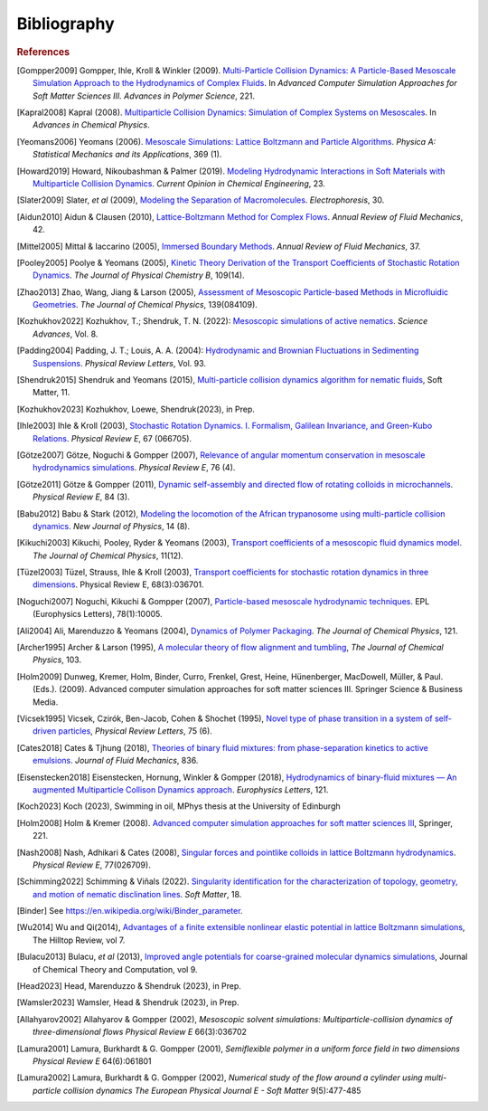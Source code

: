 Bibliography
############

.. rubric:: References

.. [Gompper2009] Gompper, Ihle, Kroll & Winkler (2009). `Multi-Particle Collision Dynamics: A Particle-Based Mesoscale Simulation Approach to the Hydrodynamics of Complex Fluids <https://link.springer.com/chapter/10.1007/978-3-540-87706-6_1>`_. In *Advanced Computer Simulation Approaches for Soft Matter Sciences III. Advances in Polymer Science*, 221.

.. [Kapral2008] Kapral (2008). `Multiparticle Collision Dynamics: Simulation of Complex Systems on Mesoscales <https://onlinelibrary.wiley.com/doi/10.1002/9780470371572.ch2>`_. In *Advances in Chemical Physics*.

.. [Yeomans2006] Yeomans (2006). `Mesoscale Simulations: Lattice Boltzmann and Particle Algorithms <https://www.sciencedirect.com/science/article/pii/S0378437106004067>`_. *Physica A: Statistical Mechanics and its Applications*, 369 (1).

.. [Howard2019] Howard, Nikoubashman & Palmer (2019). `Modeling Hydrodynamic Interactions in Soft Materials with Multiparticle Collision Dynamics <https://www.sciencedirect.com/science/article/pii/S2211339819300024>`_. *Current Opinion in Chemical Engineering*, 23.

.. [Slater2009] Slater, *et al* (2009), `Modeling the Separation of Macromolecules <https://doi.org/10.1002/elps.200800673>`_. *Electrophoresis*, 30.

.. [Aidun2010] Aidun & Clausen (2010), `Lattice-Boltzmann Method for Complex Flows <https://doi.org/10.1146/annurev-fluid-121108-145519>`_. *Annual Review of Fluid Mechanics*, 42.

.. [Mittel2005] Mittal & Iaccarino (2005), `Immersed Boundary Methods <https://www.annualreviews.org/doi/full/10.1146/annurev.fluid.37.061903.175743>`_. *Annual Review of Fluid Mechanics*, 37.

.. [Pooley2005] Poolye & Yeomans (2005), `Kinetic Theory Derivation of the Transport Coefficients of Stochastic Rotation Dynamics <https://pubs.acs.org/doi/full/10.1021/jp046040x>`_. *The Journal of Physical Chemistry B*, 109(14).

.. [Zhao2013] Zhao, Wang, Jiang & Larson (2005), `Assessment of Mesoscopic Particle-based Methods in Microfluidic Geometries <https://pubs.aip.org/aip/jcp/article/139/8/084109/74206>`_. *The Journal of Chemical Physics*, 139(084109).

.. [Kozhukhov2022] Kozhukhov, T.; Shendruk, T. N. (2022): `Mesoscopic simulations of active nematics <https://www.science.org/doi/full/10.1126/sciadv.abo5788>`_. *Science Advances*, Vol. 8.

.. [Padding2004] Padding, J. T.; Louis, A. A. (2004): `Hydrodynamic and Brownian Fluctuations in Sedimenting Suspensions <https://journals.aps.org/prl/abstract/10.1103/PhysRevLett.93.220601>`_. *Physical Review Letters*, Vol. 93.

.. [Shendruk2015] Shendruk and Yeomans (2015), `Multi-particle collision dynamics algorithm for nematic fluids <https://pubs.rsc.org/en/content/articlepdf/2015/sm/c5sm00839e>`_, Soft Matter, 11.

.. [Kozhukhov2023] Kozhukhov, Loewe, Shendruk(2023), in Prep.

.. [Ihle2003] Ihle & Kroll (2003), `Stochastic Rotation Dynamics. I. Formalism, Galilean Invariance, and Green-Kubo Relations <https://journals.aps.org/pre/abstract/10.1103/PhysRevE.67.066705>`_. *Physical Review E*, 67 (066705).

.. [Götze2007] Götze, Noguchi & Gompper (2007), `Relevance of angular momentum conservation in mesoscale hydrodynamics simulations <http://link.aps.org/abstract/PRE/v76/e046705>`_. *Physical Review E*, 76 (4).

.. [Götze2011] Götze & Gompper (2011), `Dynamic self-assembly and directed flow of rotating colloids in microchannels <http://link.aps.org/doi/10.1103/PhysRevE.84.031404>`_. *Physical Review E*, 84 (3).

.. [Babu2012] Babu & Stark (2012), `Modeling the locomotion of the African trypanosome using multi-particle collision dynamics <http://stacks.iop.org/1367-2630/14/i=8/a=085012>`_. *New Journal of Physics*, 14 (8).

.. [Kikuchi2003] Kikuchi, Pooley, Ryder & Yeomans (2003), `Transport coefficients of a mesoscopic fluid dynamics model <https://pubs.aip.org/aip/jcp/article-abstract/119/12/6388/451878/Transport-coefficients-of-a-mesoscopic-fluid?redirectedFrom=fulltext>`_. *The Journal of Chemical Physics*, 11(12).

.. [Tüzel2003] Tüzel, Strauss, Ihle & Kroll (2003), `Transport coefficients for stochastic rotation dynamics in three dimensions <https://journals.aps.org/pre/abstract/10.1103/PhysRevE.68.036701>`_. Physical Review E, 68(3):036701.

.. [Noguchi2007] Noguchi, Kikuchi & Gompper (2007), `Particle-based mesoscale hydrodynamic techniques <https://iopscience.iop.org/article/10.1209/0295-5075/78/10005/meta?casa_token=sXX_dnYQW_sAAAAA:WO-lXx-9tc5xxFXs-xInaSIQTS5-q20qVYmTlnkkU10BVnK-9uQcaatW6u7l7oMv1VOrvV5I-Mm52p39asvlBvvKcm4>`_. EPL (Europhysics Letters), 78(1):10005.

.. [Ali2004] Ali, Marenduzzo & Yeomans (2004), `Dynamics of Polymer Packaging <https://doi.org/10.1063/1.1798052>`_. *The Journal of Chemical Physics*, 121.

.. [Archer1995] Archer & Larson (1995), `A molecular theory of flow alignment and tumbling <https://doi.org/10.1063/1.470269>`_, *The Journal of Chemical Physics*, 103.

.. [Holm2009] Dunweg, Kremer, Holm, Binder, Curro, Frenkel, Grest, Heine, Hünenberger, MacDowell, Müller, & Paul. (Eds.). (2009). Advanced computer simulation approaches for soft matter sciences III. Springer Science & Business Media.

.. [Vicsek1995] Vicsek, Czirók, Ben-Jacob, Cohen & Shochet (1995), `Novel type of phase transition in a system of self-driven particles <http://dx.doi.org/10.1103/PhysRevLett.75.1226>`_, *Physical Review Letters*, 75 (6).

.. [Cates2018] Cates & Tjhung (2018), `Theories of binary fluid mixtures: from phase-separation kinetics to active emulsions <https://www.cambridge.org/core/journals/journal-of-fluid-mechanics/article/theories-of-binary-fluid-mixtures-from-phaseseparation-kinetics-to-active-emulsions/5BD133CB20D89F47E724D77C296FEF80>`_. *Journal of Fluid Mechanics*, 836.

.. [Eisenstecken2018] Eisenstecken, Hornung, Winkler & Gompper (2018), `Hydrodynamics of binary-fluid mixtures — An augmented Multiparticle Collison Dynamics approach <https://iopscience.iop.org/article/10.1209/0295-5075/121/24003>`_. *Europhysics Letters*, 121.

.. [Koch2023] Koch (2023), Swimming in oil, MPhys thesis at the University of Edinburgh

.. [Holm2008] Holm & Kremer (2008). `Advanced computer simulation approaches for soft matter sciences III <https://link.springer.com/book/10.1007/978-3-540-87706-6>`_, Springer, 221.

.. [Nash2008] Nash, Adhikari & Cates (2008), `Singular forces and pointlike colloids in lattice Boltzmann hydrodynamics <https://doi.org/10.1103/PhysRevE.77.026709>`_. *Physical Review E*, 77(026709).

.. [Schimming2022] Schimming & Viñals (2022). `Singularity identification for the characterization of topology, geometry, and motion of nematic disclination lines <https://pubs.rsc.org/en/content/articlelanding/2022/SM/D1SM01584B>`_. *Soft Matter*, 18.

.. [Binder]     See https://en.wikipedia.org/wiki/Binder_parameter.

.. [Wu2014] Wu and Qi(2014), `Advantages of a finite extensible nonlinear elastic potential in lattice Boltzmann simulations <https://scholarworks.wmich.edu/hilltopreview/vol7/iss1/10/>`_, The Hilltop Review, vol 7.

.. [Bulacu2013] Bulacu, *et al* (2013), `Improved angle potentials for coarse-grained molecular dynamics simulations <https://pubs.acs.org/doi/full/10.1021/ct400219n>`_, Journal of Chemical Theory and Computation, vol 9.

.. [Head2023] Head, Marenduzzo & Shendruk (2023), in Prep.

.. [Wamsler2023] Wamsler, Head & Shendruk (2023), in Prep.

.. [Allahyarov2002] Allahyarov & Gompper (2002), `Mesoscopic solvent simulations: Multiparticle-collision dynamics of three-dimensional flows` *Physical Review E* 66(3):036702

.. [Lamura2001] Lamura, Burkhardt & G. Gompper (2001), `Semiflexible polymer in a uniform force field in two dimensions` *Physical Review E* 64(6):061801

.. [Lamura2002] Lamura, Burkhardt & G. Gompper (2002), `Numerical study of the flow around a cylinder using multi-particle collision dynamics` *The European Physical Journal E - Soft Matter* 9(5):477-485
